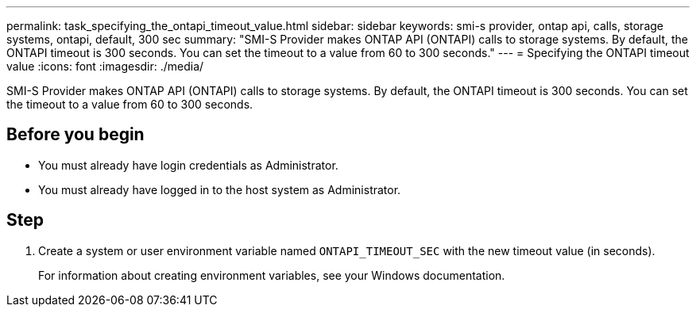 ---
permalink: task_specifying_the_ontapi_timeout_value.html
sidebar: sidebar
keywords: smi-s provider, ontap api, calls, storage systems, ontapi, default, 300 sec
summary: "SMI-S Provider makes ONTAP API (ONTAPI) calls to storage systems. By default, the ONTAPI timeout is 300 seconds. You can set the timeout to a value from 60 to 300 seconds."
---
= Specifying the ONTAPI timeout value
:icons: font
:imagesdir: ./media/

[.lead]
SMI-S Provider makes ONTAP API (ONTAPI) calls to storage systems. By default, the ONTAPI timeout is 300 seconds. You can set the timeout to a value from 60 to 300 seconds.

== Before you begin

* You must already have login credentials as Administrator.
* You must already have logged in to the host system as Administrator.

== Step

. Create a system or user environment variable named `ONTAPI_TIMEOUT_SEC` with the new timeout value (in seconds).
+
For information about creating environment variables, see your Windows documentation.
